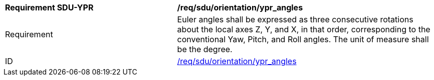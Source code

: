 [[req_sdu_orientation_ypr_angles]]
[width="100%",cols="4,6"]
|===
^|*Requirement SDU-YPR* |*/req/sdu/orientation/ypr_angles* 
^|Requirement |Euler angles shall be expressed as three consecutive rotations about the local axes Z, Y, and X, in that order, corresponding to the conventional Yaw, Pitch, and Roll angles. The unit of measure shall be the degree. 
^|ID |<<req_sdu_orientation_euler_angles,/req/sdu/orientation/ypr_angles>>
|===
